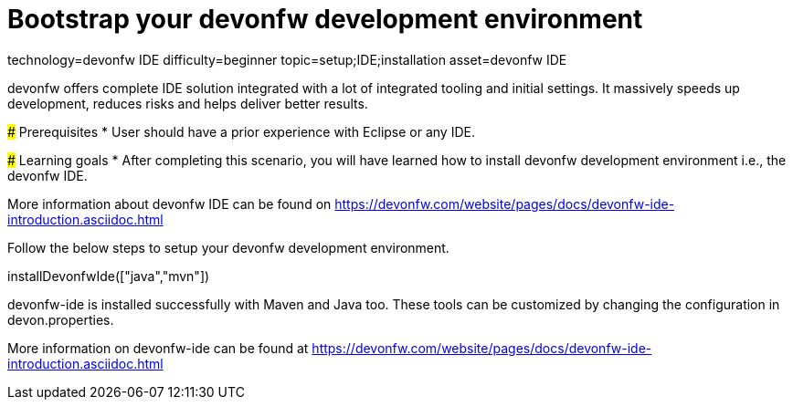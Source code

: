 = Bootstrap your devonfw development environment

[tags]
--
technology=devonfw IDE
difficulty=beginner
topic=setup;IDE;installation
asset=devonfw IDE
--

====
devonfw offers complete IDE solution integrated with a lot​ of integrated tooling and initial settings​. 
It massively speeds up development, reduces risks and helps deliver better results.

### Prerequisites
* User should have a prior experience with Eclipse or any IDE. 

### Learning goals
* After completing this scenario, you will have learned how to install devonfw development environment i.e., the devonfw IDE.


More information about devonfw IDE can be found on https://devonfw.com/website/pages/docs/devonfw-ide-introduction.asciidoc.html
====
====
Follow the below steps to setup your devonfw development environment.
[step]
--
installDevonfwIde(["java","mvn"])
--
devonfw-ide is installed successfully with Maven and Java too. These tools can be customized by changing the configuration
in devon.properties.

More information on devonfw-ide can be found at https://devonfw.com/website/pages/docs/devonfw-ide-introduction.asciidoc.html
====